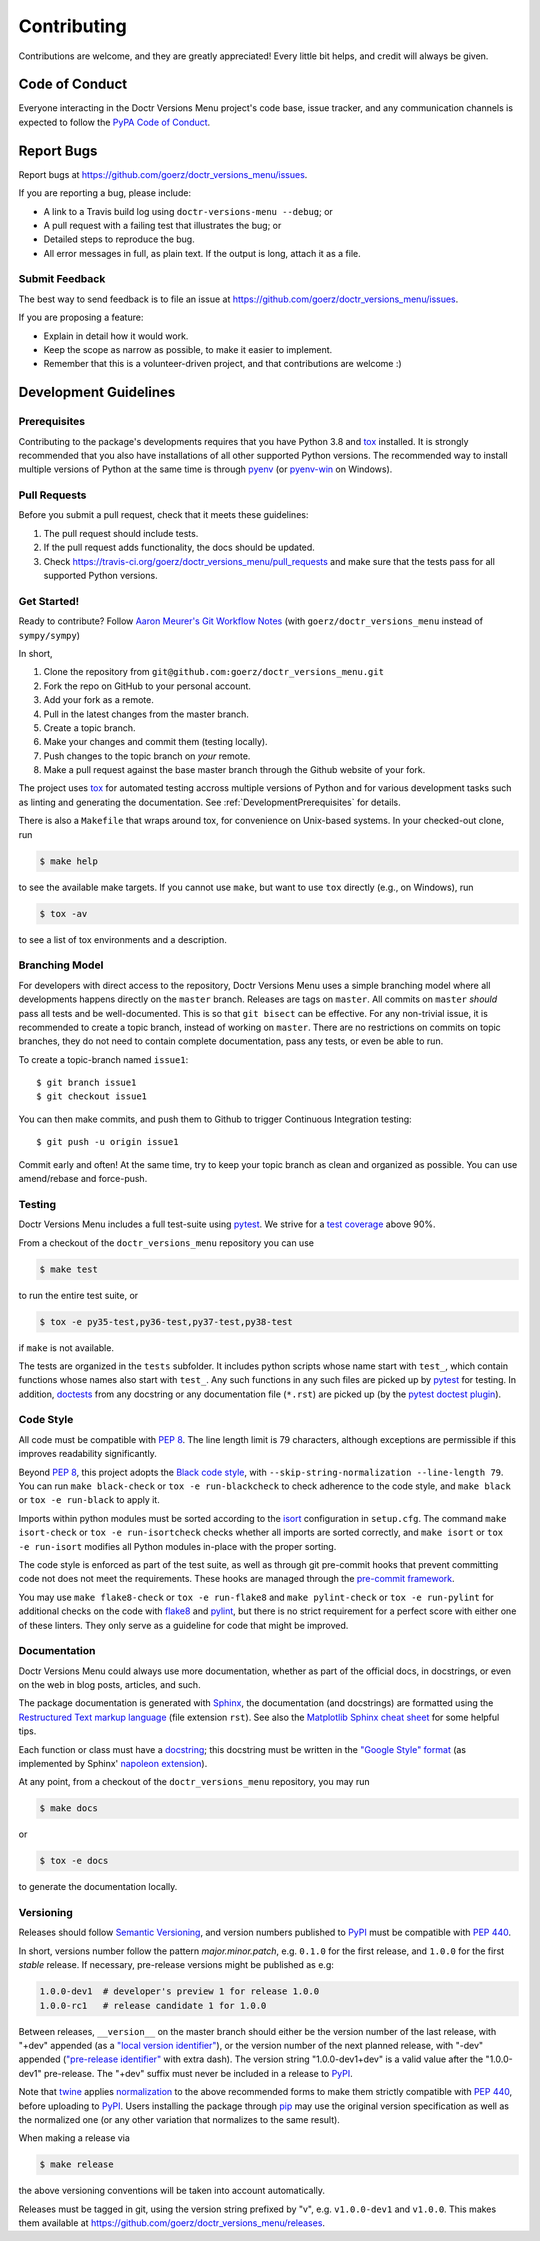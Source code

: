 .. highlight:: shell

============
Contributing
============

Contributions are welcome, and they are greatly appreciated! Every little bit
helps, and credit will always be given.


Code of Conduct
---------------

Everyone interacting in the Doctr Versions Menu project's code base,
issue tracker, and any communication channels is expected to follow the
`PyPA Code of Conduct`_.

.. _`PyPA Code of Conduct`: https://www.pypa.io/en/latest/code-of-conduct/


Report Bugs
-----------

Report bugs at https://github.com/goerz/doctr_versions_menu/issues.

If you are reporting a bug, please include:

* A link to a Travis build log using ``doctr-versions-menu --debug``; or
* A pull request with a failing test that illustrates the bug; or
* Detailed steps to reproduce the bug.
* All error messages in full, as plain text. If the output is long, attach it
  as a file.


Submit Feedback
~~~~~~~~~~~~~~~

The best way to send feedback is to file an issue at https://github.com/goerz/doctr_versions_menu/issues.

If you are proposing a feature:

* Explain in detail how it would work.
* Keep the scope as narrow as possible, to make it easier to implement.
* Remember that this is a volunteer-driven project, and that contributions
  are welcome :)


Development Guidelines
----------------------


.. _DevelopmentPrerequisites:

Prerequisites
~~~~~~~~~~~~~

Contributing to the package's developments requires that you have Python 3.8
and tox_ installed. It is strongly recommended that you also have installations
of all other supported Python versions. The recommended way to install multiple
versions of Python at the same time is through pyenv_ (or pyenv-win_ on
Windows).


.. _pyenv: https://github.com/pyenv/pyenv
.. _pyenv-win: https://github.com/pyenv-win/pyenv-win


Pull Requests
~~~~~~~~~~~~~

Before you submit a pull request, check that it meets these guidelines:

1. The pull request should include tests.
2. If the pull request adds functionality, the docs should be updated.
3. Check https://travis-ci.org/goerz/doctr_versions_menu/pull_requests
   and make sure that the tests pass for all supported Python versions.



Get Started!
~~~~~~~~~~~~

Ready to contribute? Follow `Aaron Meurer's Git Workflow Notes`_ (with ``goerz/doctr_versions_menu`` instead of ``sympy/sympy``)

In short,

1. Clone the repository from ``git@github.com:goerz/doctr_versions_menu.git``
2. Fork the repo on GitHub to your personal account.
3. Add your fork as a remote.
4. Pull in the latest changes from the master branch.
5. Create a topic branch.
6. Make your changes and commit them (testing locally).
7. Push changes to the topic branch on *your* remote.
8. Make a pull request against the base master branch through the Github website of your fork.

The project uses tox_ for automated testing accross multiple versions of Python
and for various development tasks such as linting and generating the
documentation. See :ref:`DevelopmentPrerequisites` for details.

There is also a ``Makefile`` that wraps around tox, for
convenience on Unix-based systems. In your checked-out clone, run

.. code-block:: console

    $ make help

to see the available make targets. If you cannot use ``make``, but want to use
``tox`` directly (e.g., on Windows), run

.. code-block:: console

    $ tox -av

to see a list of tox environments and a description.

.. _tox: https://tox.readthedocs.io

.. _Aaron Meurer's Git Workflow Notes:  https://www.asmeurer.com/git-workflow/



.. _BranchingModel:

Branching Model
~~~~~~~~~~~~~~~

For developers with direct access to the repository,
Doctr Versions Menu uses a simple branching model where all
developments happens directly on the ``master`` branch. Releases are tags on
``master``. All commits on ``master`` *should* pass all tests and be
well-documented. This is so that ``git bisect`` can be effective. For any
non-trivial issue, it is recommended to create a topic branch, instead of
working on ``master``. There are no restrictions on commits on topic branches,
they do not need to contain complete documentation, pass any tests, or even be
able to run.

To create a topic-branch named ``issue1``::

    $ git branch issue1
    $ git checkout issue1

You can then make commits, and push them to Github to trigger Continuous
Integration testing::

    $ git push -u origin issue1

Commit early and often! At the same time, try to keep your topic branch
as clean and organized as possible. You can use amend/rebase and force-push.


Testing
~~~~~~~

Doctr Versions Menu includes a full test-suite using pytest_.
We strive for a `test coverage`_ above 90%.


From a checkout of the ``doctr_versions_menu`` repository  you can use

.. code-block:: console

    $ make test

to run the entire test suite, or

.. code-block:: console

    $ tox -e py35-test,py36-test,py37-test,py38-test

if ``make`` is not available.

The tests are organized in the ``tests`` subfolder. It includes python scripts
whose name start with ``test_``, which contain functions whose names also start
with ``test_``. Any such functions in any such files are picked up by `pytest`_
for testing. In addition, doctests_ from any docstring or any documentation
file (``*.rst``) are picked up (by the `pytest doctest plugin`_).


.. _test coverage: https://coveralls.io/github/goerz/doctr_versions_menu?branch=master
.. _pytest: https://docs.pytest.org/en/latest/
.. _doctests: https://docs.python.org/3.7/library/doctest.html
.. _pytest doctest plugin: https://docs.pytest.org/en/latest/doctest.html


Code Style
~~~~~~~~~~

All code must be compatible with :pep:`8`. The line length limit
is 79 characters, although exceptions are permissible if this improves
readability significantly.


Beyond :pep:`8`, this project adopts the `Black code style`_, with
``--skip-string-normalization --line-length 79``. You can
run ``make black-check`` or ``tox -e run-blackcheck`` to check adherence to the
code style, and ``make black`` or ``tox -e run-black`` to apply it.


.. _Black code style: https://github.com/ambv/black/#the-black-code-style


Imports within python modules must be sorted according to the isort_
configuration in ``setup.cfg``. The command ``make isort-check`` or ``tox -e
run-isortcheck`` checks whether all imports are sorted correctly, and ``make
isort`` or ``tox -e run-isort`` modifies all Python modules in-place with the
proper sorting.

.. _isort: https://github.com/timothycrosley/isort#readme


The code style is enforced as part of the test suite, as well as through git
pre-commit hooks that prevent committing code not does not meet the
requirements. These hooks are managed through the `pre-commit framework`_.


.. _pre-commit framework: https://pre-commit.com

You may use ``make flake8-check`` or ``tox -e run-flake8`` and ``make
pylint-check`` or ``tox -e run-pylint`` for additional checks on the code with
flake8_ and pylint_, but there is no strict requirement for a perfect score
with either one of these linters. They only serve as a guideline for code that
might be improved.

.. _flake8: http://flake8.pycqa.org
.. _pylint: http://pylint.pycqa.org




.. _write-documentation:

Documentation
~~~~~~~~~~~~~

Doctr Versions Menu could always use more documentation, whether
as part of the official docs, in docstrings, or even on the web in blog posts,
articles, and such.

The package documentation is generated with Sphinx_, the
documentation (and docstrings) are formatted using the
`Restructured Text markup language`_ (file extension ``rst``).
See also the `Matplotlib Sphinx cheat sheet`_ for some helpful tips.

Each function or class must have a docstring_; this docstring must
be written in the `"Google Style" format`_ (as implemented by
Sphinx' `napoleon extension`_).

At any point, from a checkout of the ``doctr_versions_menu``
repository, you may run

.. code-block:: console

    $ make docs

or

.. code-block:: console

    $ tox -e docs


to generate the documentation locally.

.. _Sphinx: http://www.sphinx-doc.org/en/master/
.. _Restructured Text markup language: http://www.sphinx-doc.org/en/master/usage/restructuredtext/basics.html
.. _docstring: https://www.python.org/dev/peps/pep-0257/
.. _"Google Style" format: http://www.sphinx-doc.org/en/master/usage/extensions/example_google.html#example-google
.. _napoleon extension: http://www.sphinx-doc.org/en/master/usage/extensions/napoleon.html
.. _Matplotlib Sphinx cheat sheet: https://matplotlib.org/sampledoc/cheatsheet.html


Versioning
~~~~~~~~~~

Releases should follow `Semantic Versioning`_, and version numbers published to
PyPI_ must be compatible with :pep:`440`.

In short, versions number follow the pattern `major.minor.patch`, e.g.
``0.1.0`` for the first release, and ``1.0.0`` for the first *stable* release.
If necessary, pre-release versions might be published as e.g:

.. code-block:: none

    1.0.0-dev1  # developer's preview 1 for release 1.0.0
    1.0.0-rc1   # release candidate 1 for 1.0.0

Between releases, ``__version__`` on the master branch should either be the
version number of the last release, with "+dev" appended (as a
`"local version identifier"`_), or the version number of the next planned
release, with "-dev" appended (`"pre-release identifier"`_ with extra dash).
The version string "1.0.0-dev1+dev" is a valid value after the "1.0.0-dev1"
pre-release. The "+dev" suffix must never be included in a release to PyPI_.

Note that twine_ applies normalization_ to the above recommended forms to
make them strictly compatible with :pep:`440`, before uploading to PyPI_. Users
installing the package through pip_ may use the original version specification
as well as the normalized one (or any other variation that normalizes to the
same result).

When making a release via

.. code-block:: shell

    $ make release

the above versioning conventions will be taken into account automatically.

Releases must be tagged in git, using the version string prefixed by "v",
e.g. ``v1.0.0-dev1`` and ``v1.0.0``. This makes them available at
https://github.com/goerz/doctr_versions_menu/releases.

.. _Semantic Versioning: https://semver.org
.. _"local version identifier": https://www.python.org/dev/peps/pep-0440/#local-version-identifiers
.. _"pre-release identifier": https://www.python.org/dev/peps/pep-0440/#pre-releases
.. _normalization: https://legacy.python.org/dev/peps/pep-0440/#id29
.. _PyPI: http://pypi.org
.. _twine: https://twine.readthedocs.io/en/latest/
.. _pip: https://pip.readthedocs.io/en/stable/
